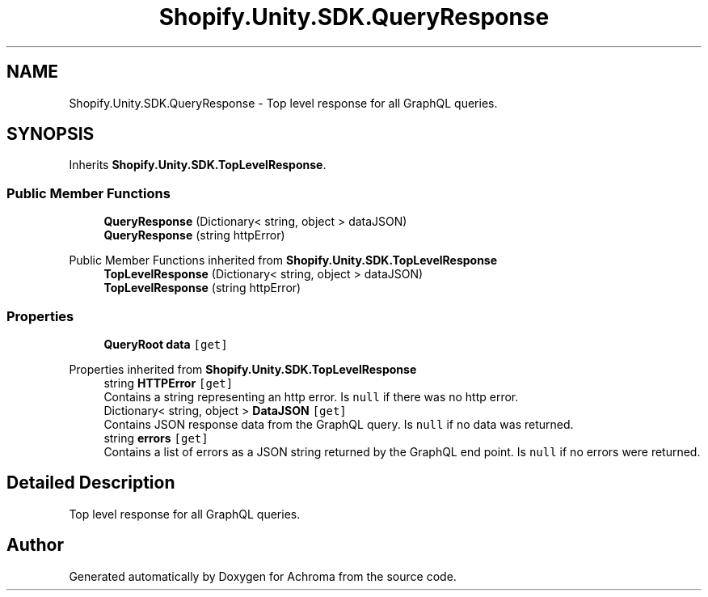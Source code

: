 .TH "Shopify.Unity.SDK.QueryResponse" 3 "Achroma" \" -*- nroff -*-
.ad l
.nh
.SH NAME
Shopify.Unity.SDK.QueryResponse \- Top level response for all GraphQL queries\&.  

.SH SYNOPSIS
.br
.PP
.PP
Inherits \fBShopify\&.Unity\&.SDK\&.TopLevelResponse\fP\&.
.SS "Public Member Functions"

.in +1c
.ti -1c
.RI "\fBQueryResponse\fP (Dictionary< string, object > dataJSON)"
.br
.ti -1c
.RI "\fBQueryResponse\fP (string httpError)"
.br
.in -1c

Public Member Functions inherited from \fBShopify\&.Unity\&.SDK\&.TopLevelResponse\fP
.in +1c
.ti -1c
.RI "\fBTopLevelResponse\fP (Dictionary< string, object > dataJSON)"
.br
.ti -1c
.RI "\fBTopLevelResponse\fP (string httpError)"
.br
.in -1c
.SS "Properties"

.in +1c
.ti -1c
.RI "\fBQueryRoot\fP \fBdata\fP\fC [get]\fP"
.br
.in -1c

Properties inherited from \fBShopify\&.Unity\&.SDK\&.TopLevelResponse\fP
.in +1c
.ti -1c
.RI "string \fBHTTPError\fP\fC [get]\fP"
.br
.RI "Contains a string representing an http error\&. Is \fCnull\fP if there was no http error\&. "
.ti -1c
.RI "Dictionary< string, object > \fBDataJSON\fP\fC [get]\fP"
.br
.RI "Contains JSON response data from the GraphQL query\&. Is \fCnull\fP if no data was returned\&. "
.ti -1c
.RI "string \fBerrors\fP\fC [get]\fP"
.br
.RI "Contains a list of errors as a JSON string returned by the GraphQL end point\&. Is \fCnull\fP if no errors were returned\&. "
.in -1c
.SH "Detailed Description"
.PP 
Top level response for all GraphQL queries\&. 

.SH "Author"
.PP 
Generated automatically by Doxygen for Achroma from the source code\&.
